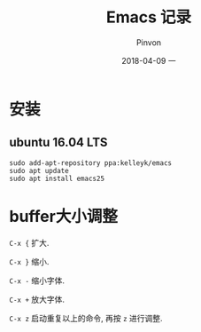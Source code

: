 #+TITLE:       Emacs 记录
#+AUTHOR:      Pinvon
#+EMAIL:       pinvon@Inspiron
#+DATE:        2018-04-09 一
#+URI:         /blog/%y/%m/%d/emacs-记录
#+KEYWORDS:    <TODO: insert your keywords here>
#+TAGS:        Emacs
#+LANGUAGE:    en
#+OPTIONS:     H:3 num:nil toc:t \n:nil ::t |:t ^:nil -:nil f:t *:t <:t
#+DESCRIPTION: <TODO: insert your description here>

* 安装

** ubuntu 16.04 LTS

#+BEGIN_SRC Shell
sudo add-apt-repository ppa:kelleyk/emacs
sudo apt update
sudo apt install emacs25
#+END_SRC

* buffer大小调整

=C-x {= 扩大.

=C-x }= 缩小.

=C-x -= 缩小字体.

=C-x += 放大字体.

=C-x z= 启动重复以上的命令, 再按 =z= 进行调整.
